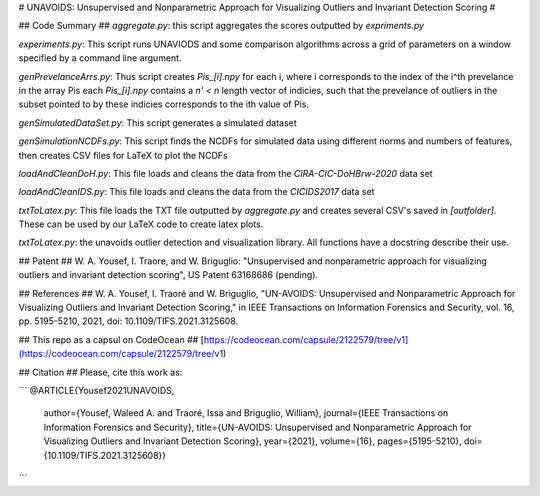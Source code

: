 # UNAVOIDS: Unsupervised and Nonparametric Approach for Visualizing Outliers and Invariant Detection Scoring #

## Code Summary ##
`aggregate.py`: this script aggregates the scores outputted by `expriments.py`

`experiments.py`: This script runs UNAVIODS and some comparison algorithms across a grid of parameters on a window specified by a command line argument.

`genPrevelanceArrs.py`: Thus script creates `Pis_\[i\].npy` for each i, where i corresponds to the index of the i^th prevelance in the array Pis each `Pis_\[i\].npy` contains a `n' < n` length vector of indicies, such that the prevelance of outliers in the subset pointed to by these indicies corresponds to the ith value of Pis.

`genSimulatedDataSet.py`: This script generates a simulated dataset

`genSimulationNCDFs.py`: This script finds the NCDFs for simulated data using different norms and numbers of features, then creates CSV files for LaTeX to plot the NCDFs

`loadAndCleanDoH.py`: This file loads and cleans the data from the `CIRA-CIC-DoHBrw-2020` data set

`loadAndCleanIDS.py`: This file loads and cleans the data from the `CICIDS2017` data set

`txtToLatex.py`: This file loads the TXT file outputted by `aggregate.py` and creates several CSV's saved in `\[outfolder\]`. These can be used by our LaTeX code to create latex plots.

`txtToLatex.py`: the unavoids outlier detection and visualization library. All functions have a docstring describe their use.


## Patent ##
W. A. Yousef, I. Traore, and W. Briguglio: "Unsupervised and nonparametric
approach for visualizing outliers and invariant detection scoring", US Patent
63168686 (pending).

## References ##
W. A. Yousef, I. Traoré and W. Briguglio, "UN-AVOIDS: Unsupervised and Nonparametric Approach for Visualizing Outliers and Invariant Detection Scoring," in IEEE Transactions on Information Forensics and Security, vol. 16, pp. 5195-5210, 2021, doi: 10.1109/TIFS.2021.3125608.

## This repo as a capsul on CodeOcean ##
[https://codeocean.com/capsule/2122579/tree/v1](https://codeocean.com/capsule/2122579/tree/v1)

## Citation ##
Please, cite this work as:

```
@ARTICLE{Yousef2021UNAVOIDS,
  author={Yousef, Waleed A. and Traoré, Issa and Briguglio, William},
  journal={IEEE Transactions on Information Forensics and Security}, 
  title={UN-AVOIDS: Unsupervised and Nonparametric Approach for Visualizing Outliers and Invariant Detection Scoring}, 
  year={2021},
  volume={16},
  pages={5195-5210},
  doi={10.1109/TIFS.2021.3125608}}
```